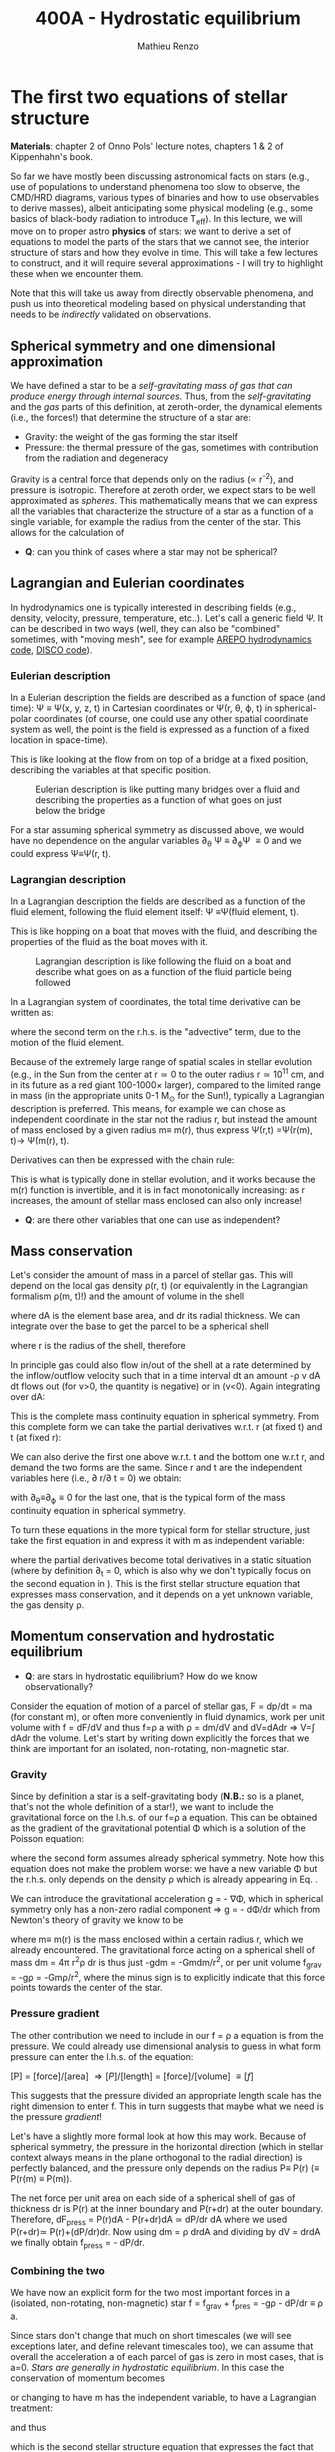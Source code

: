 #+title: 400A - Hydrostatic equilibrium
#+author: Mathieu Renzo
#+email: mrenzo@arizona.edu

* The first two equations of stellar structure
*Materials*: chapter 2 of Onno Pols' lecture notes, chapters 1 & 2 of
Kippenhahn's book.

So far we have mostly been discussing astronomical facts on stars
(e.g., use of populations to understand phenomena too slow to observe,
the CMD/HRD diagrams, various types of binaries and how to use
observables to derive masses), albeit anticipating some physical
modeling (e.g., some basics of black-body radiation to introduce
T_{eff}). In this lecture, we will move on to proper astro *physics* of
stars: we want to derive a set of equations to model the parts of the
stars that we cannot see, the interior structure of stars and how they
evolve in time. This will take a few lectures to construct, and it
will require several approximations - I will try to highlight these
when we encounter them.

Note that this will take us away from directly observable phenomena,
and push us into theoretical modeling based on physical understanding
that needs to be /indirectly/ validated on observations.

** Spherical symmetry and one dimensional approximation
We have defined a star to be a /self-gravitating mass of gas that can
produce energy through internal sources/. Thus, from the
/self-gravitating/ and the /gas/ parts of this definition, at
zeroth-order, the dynamical elements (i.e., the forces!) that
determine the structure of a star are:

 - Gravity: the weight of the gas forming the star itself
 - Pressure: the thermal pressure of the gas, sometimes with
   contribution from the radiation and degeneracy

Gravity is a central force that depends only on the radius (\prop r^{-2}),
and pressure is isotropic. Therefore at zeroth order, we expect stars
to be well approximated as /spheres/. This mathematically means that we
can express all the variables that characterize the structure of a
star as a function of a single variable, for example the radius from
the center of the star. This allows for the calculation of

:Question:
 - *Q*: can you think of cases where a star  may not be spherical?

   #+ATTR_HTML: :width 50%
   [[./images/HSE-QR.png]]

:end:

** Lagrangian and Eulerian coordinates
In hydrodynamics one is typically interested in describing fields
(e.g., density, velocity, pressure, temperature, etc..). Let's call a
generic field \Psi. It can be described in two ways (well, they can also
be "combined" sometimes, with "moving mesh", see for example [[https://ui.adsabs.harvard.edu/abs/2020ApJS..248...32W/abstract][AREPO
hydrodynamics code]], [[https://ui.adsabs.harvard.edu/abs/2016ApJS..226....2D/abstract][DISCO code]]).

*** Eulerian description
In a Eulerian description the fields are described as a function of
space (and time): \Psi \equiv \Psi(x, y, z, t) in Cartesian coordinates or \Psi(r, \theta,
\varphi, t) in spherical-polar coordinates (of course, one could use any
other spatial coordinate system as well, the point is the field is
expressed as a function of a fixed location in space-time).

This is like looking at the flow from on top of a bridge at a fixed
position, describing the variables at that specific position.

#+CAPTION: Eulerian description is like putting many bridges over a fluid and describing the properties as a function of what goes on just below the bridge
#+ATTR_HTML: :width 50%  :alt https://www.flinilckr.com/photos/frixan/114822407/
[[./images/Eulerian-bridge.jpg]]

For a star assuming spherical symmetry as discussed above, we would
have no dependence on the angular variables \partial_{\theta} \Psi \equiv
\partial_{\varphi}\Psi \equiv 0 and we could express \Psi\equiv\Psi(r, t).

*** Lagrangian description
In a Lagrangian description the fields are described as a function of
the fluid element, following the fluid element itself: \Psi \equiv\Psi(fluid
element, t).

This is like hopping on a boat that moves with the fluid, and
describing the properties of the fluid as the boat moves with it.

#+CAPTION: Lagrangian description is like following the fluid on a boat and describe what goes on as a function of the fluid particle being followed
#+ATTR_HTML: :width 50% :alt https://www.snowaddiction.org/2015/10/the-zen-of-kayaking-i-photograph-the-fjords-of-norway-from-the-kayak-seat.html?m=1
[[./images/Lagrangian_kayak.jpg]]

In a Lagrangian system of coordinates, the total time derivative can
be written as:

#+begin_latex
\begin{equation}
 \frac{d}{dt} = \frac{\partial}{\partial t} + \frac{\partial x}{\partial t}\frac{\partial}{\partial x} + \frac{\partial y}{\partial t}\frac{\partial}{\partial y} +\frac{\partial z}{\partial t}\frac{\partial}{\partial z} \equiv \frac{\partial}{\partial t} + v\cdot\nabla \ \,
\end{equation}
#+end_latex

where the second term on the r.h.s. is the "advective" term, due to
the motion of the fluid element.

Because of the extremely large range of spatial scales in stellar
evolution (e.g., in the Sun from the center at r\simeq0 to the outer radius
r\simeq 10^{11} cm, and in its future as a red giant 100-1000\times larger),
compared to the limited range in mass (in the appropriate units 0-1
M_{\odot} for the Sun!), typically a Lagrangian description is preferred.
This means, for example we can chose as independent coordinate in the
star not the radius r, but instead the amount of mass enclosed by a
given radius m\equiv m(r), thus express \Psi(r,t) =\Psi(r(m), t)\rightarrow
\Psi(m(r), t).

Derivatives can then be expressed with the chain rule:
#+begin_latex
\begin{equation}
 \frac{\partial}{\partial m} = \frac{\partial r}{\partial m} \frac{\partial}{\partial m} \ \ .
\end{equation}
#+end_latex

This is what is typically done in stellar evolution, and it
works because the m(r) function is invertible, and it is in fact
monotonically increasing: as r increases, the amount of stellar mass
enclosed can also only increase!

:Questions:
 - *Q*: are there other variables that one can use as independent?
:end:

** Mass conservation

Let's consider the amount of mass in a parcel of stellar gas. This will
depend on the local gas density \rho(r, t) (or equivalently in the
Lagrangian formalism \rho(m, t)!) and the amount of volume in the shell

#+begin_latex
dm = \rho dAdr
#+end_latex

where dA is the element base area, and dr its radial thickness. We can
integrate over the base to get the parcel to be a spherical shell

#+begin_latex
\begin{equation}
\int dA = 4\pi r^{2}
\end{equation}
#+end_latex

where r is the radius of the shell, therefore

#+begin_latex
\begin{equation}
dm = 4\pi \rho r^{2} dr \ \ .
\end{equation}
#+end_latex

In principle gas could also flow in/out of the shell at a rate
determined by the inflow/outflow velocity such that in a time interval
dt an amount -\rho v dA dt flows out (for v>0, the quantity is negative)
or in (v<0). Again integrating over dA:

#+begin_latex
\begin{equation}
\label{eq:mass_continuity}
dm = 4\pi \rho r^{2} dr - 4\pi r^{2} \rho v dt \ \ .
\end{equation}
#+end_latex

This is the complete mass continuity equation in spherical symmetry.
From this complete form we can take the partial derivatives w.r.t. r
(at fixed t) and t (at fixed r):

#+begin_latex
\begin{multline}\label{eq:mass_continuity_rt}
\hfill \frac{\partial m}{\partial r} = 4\pi r^{2} \rho \ \ , \hfill \\
\hfill \frac{\partial m}{\partial t} = - 4\pi r^{2} \rho v \hfill \ \ .
\end{multline}
#+end_latex

We can also derive the first one above w.r.t. t and the bottom one
w.r.t r, and demand the two forms are the same. Since r and t are the
independent variables here (i.e., \partial r/\partial t = 0) we obtain:

#+begin_latex
\begin{equation}
\frac{\partial \rho}{\partial t} = - \frac{1}{r^{2}}\frac{\partial (r^{2}\rho v)}{\partial r} \Leftrightarrow \frac{\partial \rho}{\partial t} + \nabla\cdot(\rho v) = 0 \ \ ,
\end{equation}
#+end_latex
with \partial_{\theta}\equiv\partial_{\varphi}\equiv 0 for the last one, that is
the typical form of the mass continuity equation in spherical
symmetry.

To turn these equations in the more typical form for stellar
structure, just take the first equation in \ref{eq:mass_continuity_rt}
and express it with m as independent variable:

#+begin_latex
\begin{equation}\label{eq:mass_conservation}
\frac{\partial r}{\partial m} = \frac{1}{4\pi r^{2} \rho} \ \ ,
\end{equation}
#+end_latex

where the partial derivatives become total derivatives in a static
situation (where by definition \partial_{t} = 0, which is also why we don't
typically focus on the second equation in
\ref{eq:mass_continuity_rt}). This is the first stellar structure
equation that expresses mass conservation, and it depends on a yet
unknown variable, the gas density \rho.

** Momentum conservation and hydrostatic equilibrium

:Questions:
- *Q*: are stars in hydrostatic equilibrium? How do we know observationally?
:end:

Consider the equation of motion of a parcel of stellar gas, F = dp/dt
= ma (for constant m), or often more conveniently in fluid dynamics,
work per unit volume with f = dF/dV and thus f=\rho a with \rho = dm/dV and
dV=dAdr \Rightarrow V=\int dAdr the volume. Let's start by writing down explicitly
the forces that we think are important for an isolated, non-rotating,
non-magnetic star.

*** Gravity
Since by definition a star is a self-gravitating body (*N.B.:* so is a
planet, that's not the whole definition of a star!), we want to
include the gravitational force on the l.h.s. of our f=\rho a equation.
This can be obtained as the gradient of the gravitational potential \Phi
which is a solution of the Poisson equation:

#+begin_latex
\begin{equation}
\nabla^{2} \Phi = 4\pi G\rho \Rightarrow \frac{1}{r^{2}}\frac{\partial}{\partial r}\left(r^{2}\frac{\partial \Phi}{\partial r} \right) = 4\pi G\rho \ \ ,
\end{equation}
#+end_latex

where the second form assumes already spherical symmetry. Note how
this equation does not make the problem worse: we have a new variable
\Phi but the r.h.s. only depends on the density \rho which is already
appearing in Eq. \ref{eq:mass_conservation}.

We can introduce the gravitational acceleration g = - \nabla\Phi, which in
spherical symmetry only has a non-zero radial component \Rightarrow g = - d\Phi/dr
which from Newton's theory of gravity we know to be

#+begin_latex
\begin{equation}
- \nabla \Phi = g \equiv g(m(r))= \frac{Gm(r)}{r^{2}} \ \ ,
\end{equation}
#+end_latex

where m\equiv m(r) is the mass enclosed within a certain radius r, which we
already encountered. The gravitational force acting on a spherical
shell of mass dm = 4\pi r^{2}\rho dr is thus just -gdm = -Gmdm/r^{2}, or per
unit volume f_{grav} = -g\rho = -Gm\rho/r^{2}, where the minus sign is to
explicitly indicate that this force points towards the center of the
star.

*** Pressure gradient
The other contribution we need to include in our f = \rho a equation is
from the pressure. We could already use dimensional analysis to guess
in what form pressure can enter the l.h.s. of the equation:

[P] = [force]/[area] \Rightarrow [P]/[length] = [force]/[volume] \equiv [f]

This suggests that the pressure divided an appropriate length scale
has the right dimension to enter f. This in turn suggests that maybe
what we need is the pressure /gradient/!

Let's have a slightly more formal look at how this may work. Because of
spherical symmetry, the pressure in the horizontal direction (which in
stellar context always means in the plane orthogonal to the radial
direction) is perfectly balanced, and the pressure only depends on the
radius P\equiv P(r) (\equiv P(r(m) \equiv P(m)).

The net force per unit area on each side of a spherical shell of gas
of thickness dr is P(r) at the inner boundary and P(r+dr) at the outer
boundary. Therefore, dF_{press} = P(r)dA - P(r+dr)dA \simeq dP/dr dA where we
used P(r+dr)\simeq P(r)+(dP/dr)dr. Now using dm = \rho drdA and dividing by dV
= drdA we finally obtain f_{press} = - dP/dr.

*** Combining the two

We have now an explicit form for the two most important forces in a
(isolated, non-rotating, non-magnetic) star f = f_{grav} + f_{pres} = -g\rho - dP/dr \equiv \rho
a.

Since stars don't change that much on short timescales (we will see
exceptions later, and define relevant timescales too), we can assume
that overall the acceleration a of each parcel of gas is zero in most
cases, that is a=0. /Stars are generally in hydrostatic equilibrium/. In
this case the conservation of momentum becomes

#+begin_latex
\begin{equation}
\frac{dP}{dr} = -g\rho = -\frac{Gm}{r^{2}}\rho \ \ ,
\end{equation}
#+end_latex

or changing to have m has the independent variable, to have a
Lagrangian treatment:

#+begin_latex
\begin{equation}
\frac{dP}{dr} = \frac{dP}{dm}\frac{dm}{dr} = \frac{dP}{dm}4\pi r^{2}\rho
\end{equation}
#+end_latex

and thus

#+begin_latex
\begin{equation}\label{eq:HSE}
\frac{dP}{dm} = -\frac{Gm}{4\pi r^{4}} \ \ ,
\end{equation}
#+end_latex

which is the second stellar structure equation that expresses the fact
that the gravitational pull of the stellar gas is compensated by the
pressure gradient inside the star. This also means that it is the
gravity of the star that imposes the pressure stratification of the
star and ultimately its structure: the pressure in each layer is just
what is needed to support the weight of the layer above. And finally,
the fact that dP/dm<0, that is the pressure decreases as the enclose
mass increases, or equivalently, the pressure increases towards the
center (smaller radii, smaller amount of enclosed mass) makes sense,
if the gradient has to compensate the gravitational pull.

*N.B.:* This can also be obtained starting from the Navier-Stokes
equation assuming no viscosity (the microscopic viscosity is generally
negligible in stars).

*N.B.:* We have implicitly assumed that the star we model is
sufficiently far away from anything else that there are no external
forces. This may not hold in a binary system, for which in the
Euler equation there will be other terms, such as the gravity of the
binary companion, and tidal forces arising from its presence. While
these are important, they often affect most directly only the outer
layers of a star (that can be significantly tidally distorted), and
can maybe be neglected further in the interior.

Equations Eq. \ref{eq:mass_conservation} and \ref{eq:HSE} are two
differential equations, that under the assumption of spherical
symmetry are ordinary differential equations (\partial_{r} \rightarrow d/dr),
for the function m\equiv m(r) that depend on P, \rho. We thus have three
variables (m, P, \rho) and two equations: we cannot yet solve for the
structure of a star. We will close the system of equations (meaning,
obtain as many equations as variables, so we can solve for the stellar
structure) later in the course.

*** Estimate for the central pressure

A first estimate for the central pressure can be obtained substituting
the local gradient with the difference from surface to the core across
the entire mass of the star dP/dm \rightarrow (P_{surface} - P_{center})/M \simeq
-P_{center}/M, where we also use P increases inwards and thus it is
legitimate to expect P_{center}\gg P_{surface}. Then, on the l.h.s. of Eq.
\ref{eq:HSE}, we should take as estimates some fraction of the total
mass M and radius R. For the sake of simplicity, let's take the
fraction to be 1 and drop the 4\pi:

#+begin_latex
\begin{equation}
P_\mathrm{center} = \frac{GM^{2}}{R^{4}}\ \ ,
\end{equation}
#+end_latex

Plugging in the numbers for the Sun this gives P_{center}\simeq 10^{16}
dyne cm^{-2}\simeq 10^{10} atmospheres. Although this a is very imprecise
estimate, it already gives the idea that the pressure in the center of
the Sun must be extremely high. See Onno Pols chapter 2 for more
precise estimates and lower bounds.

** Dynamical timescale estimates
Let's say that the star was not in hydrostatic equilibrium, but still
spherically symmetric. Returning to the general form for the momentum
conservation f = \rho a \equiv \rho \partial^{2}r/\partial t^{2} we have

#+begin_latex
\begin{equation}\label{eq:dyn}
\rho \frac{\partial^{2} r}{\partial t^{2}} = -\frac{dP}{dr} -\frac{Gm}{r^{2}}\rho \ \ ,
\end{equation}
#+end_latex

where since P decreases inwards, dP/dr<0, so the first term on the
l.h.s. pushes outwards (positive radial acceleration), while gravity
pulls inward, as one would expect.

Normally, for a star, we expect these two terms to balance each other,
but what happens if we turn one off?

*** Explosion timescale
Let's turn off gravity, setting g = - Gm/r^{2 }\rightarrow 0! To estimate how long it takes for the pressure
gradient to push the gas out to a radius comparable to the radius of
the star we can do the following rough substitution in the dynamical
equation above:
 - \partial^{2} r \rightarrow R (outer radius of the star)
 - \partial t^{2} \rightarrow \tau_{expl}^{2} (what we want to estimate)
 - dP/dr\rightarrow P_{avg}/R with P_{avg} some averaged pressure in the star
 - \rho \rightarrow \rho_{avg} some averaged density of the star
and we obtain:

#+begin_latex
\begin{equation}
\tau_\mathrm{expl} \simeq \frac{R}{\sqrt{\frac{P_{avg}}{\rho_{avg}}_{}}} \simeq \frac{R}{c_{s}}\ \ .
\end{equation}
#+end_latex

where, if we interpret P and \rho as some average values throughout the
star the sound speed c_{s}^{2} = P/\rho appears!

*** Free fall timescale
Almost by definition, this is how the star would collapse if there
were no forces other than gravity, so let's turn off the pressure
gradient dP/dr\rightarrow0. Then, as above:
 - \partial^{2} r \rightarrow R (outer radius of the star)
 - \partial t^{2} \rightarrow \tau_{ff}^{2} (what we want to estimate)
 - m \rightarrow M (total mass)
we get:

#+begin_latex
\begin{equation}
\tau_\mathrm{ff} \simeq \sqrt{\frac{R^{3}}{GM}} \simeq \sqrt{\frac{1}{G\rho_\mathrm{avg}}}\ \ ,
\end{equation}
#+end_latex
with \rho_{avg} = 3M/(4\pi R^{3}) average density of the star. Note that here we
have been very loose with the \pi factors and averages.

:Question:
- *Q*: you all have estimated the Sun's mean density, calculate the Sun
  free fall time now. Does the Sun vary on this timescale? Do you
  think this justifies our assumption of hydrostatic equilibrium?
:end:

** Introduction to =MESA_web=
We will discuss in detail stellar evolution codes, numerical
strategies for solving the stellar structure equations, and what goes
on in MESA/MESA-web. For now I just want to introduce this tool and
show you how you can obtain numerical stellar models.

- [[http://user.astro.wisc.edu/~townsend/static.php?ref=mesa-web-input][Description of Input]]
- [[http://user.astro.wisc.edu/~townsend/static.php?ref=mesa-web-submit][Submission website]]
- Example output:
  1. Download the zip file from the email you receive when the
     calculation is done
  2. Unzip the file, the content has a =*.mp4= video with the evolution
     of some quantities (depending on the star you asked, it may be
     very short), an =input.txt= file that reminds you of what you put
     into =MESA-web=, the  =trimmed_history.data=  and a few
     =profile*.data=, and a =profiles.index= that contains a map of which
     =profile*.data= maps to which "model number" (i.e., timestep of the
     code).
  3. You can inspect the =txt, list=, and =*.data= files using your text
     editor.

     The =trimmed_history.data= contains in each column global variables
     of the star (e.g., surface luminosity, outer radius, etc.) and
     each row correspond to a specific timestep. This is what you can
     use to plot, for example, an Herzsprung-Russell diagram using the
     columns =log_L= and =log_Teff=.

     The =profile*.data= files contain each a snapshot of the internal
     structure of the star you simulated at fixed time, so each column
     corresponds to a quantity that takes different values at
     different locations in the star (e.g., Lagrangian mass
     coordinate, density, pressure, opacity). Each row corresponds to
     a "mesh point", that is a discretized spatial coordinate (we will
     see later what the full set of equations is and how codes like
     MESA solve them).

     Refer to the [[http://user.astro.wisc.edu/~townsend/static.php?ref=mesa-web-output][MESA-web output page]] for a full description of the
     output.
  4. /If/ you want you can use the python module [[http://user.astro.wisc.edu/~townsend/resource/tools/mesa-web/mesa_web.py][=mesa_web.py=]] provided by
     =MESA-web= to read the output in the =*.data=, but remember these are
     just plain text, so you can also write your own.

* Homework
- Calculate the Keplerian period of a point mass orbiting at the
  surface of a star of mass M and radius R and compare it to the free
  fall timescale of the star.
- Calculate the free fall timescale for the Sun, for a Red Supergiant
  with M=10M_{\odot} and R=1000R_{\odot} and a White Dwarf with M=1M_{\odot}
  and R=1000km, and a Neutron star with M=1M_{\odot} and radius R=10km.
  Compare also their average densities.
- Skim [[https://ui.adsabs.harvard.edu/abs/2023arXiv230915930F/abstract][MESA-web paper by Fields et al. 2022]].
- Using MESA-web make a 1 M_{\odot} star until age 4.5\times10^{9} years (a
  very rough model of the Sun as it is today!). Plot m(r), make sure
  to label your axes properly (including units!)
- With the model above, check the central pressure of the star (you
  can also plot P(m) and P(r), or look at the final frame in the
  movie made by MESA-web for you) and compare it with the estimate
  above and the one provided in Onno Pols' lecture notes.
- Check also the outer luminosity: is it the value you expected?
